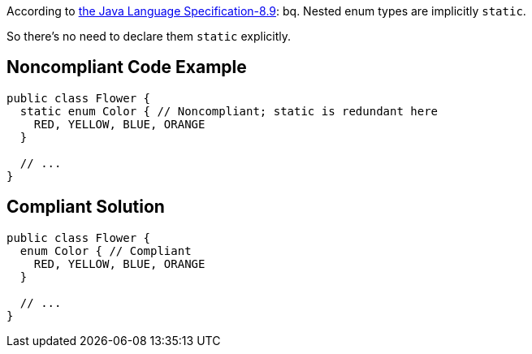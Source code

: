 According to http://docs.oracle.com/javase/specs/jls/se7/html/jls-8.html#jls-8.9[the Java Language Specification-8.9]:
bq. Nested enum types are implicitly ``++static++``.

So there's no need to declare them ``++static++`` explicitly.


== Noncompliant Code Example

----
public class Flower {
  static enum Color { // Noncompliant; static is redundant here
    RED, YELLOW, BLUE, ORANGE
  }

  // ...
}
----


== Compliant Solution

----
public class Flower {
  enum Color { // Compliant
    RED, YELLOW, BLUE, ORANGE
  }

  // ...
}
----



